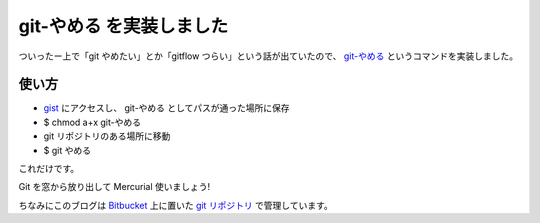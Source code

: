 git-やめる を実装しました
=========================

ついったー上で「git やめたい」とか「gitflow つらい」という話が出ていたので、 `git-やめる <https://gist.github.com/shomah4a/5149412>`_ というコマンドを実装しました。


.. tweet:: https://twitter.com/voluntas/status/311697168497000449


.. tweet:: https://twitter.com/IanMLewis/status/311696561488924672


.. tweet:: https://twitter.com/mizchi/status/311696358501392386



使い方
------

- `gist <https://gist.github.com/shomah4a/5149412>`_ にアクセスし、 git-やめる としてパスが通った場所に保存
- $ chmod a+x git-やめる
- git リポジトリのある場所に移動
- $ git やめる

これだけです。

Git を窓から放り出して Mercurial 使いましょう!

ちなみにこのブログは `Bitbucket <https://bitbucket.org/>`_ 上に置いた `git リポジトリ <https://bitbucket.org/shomah4a/blog>`_ で管理しています。


.. author:: default
.. categories:: none
.. tags:: Git, Mercurial
.. comments::
